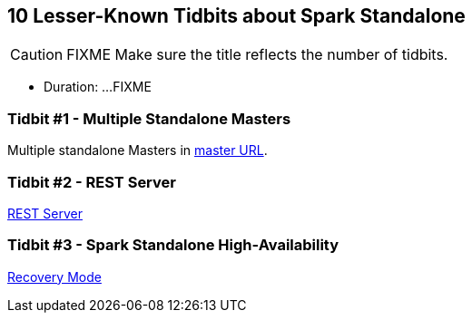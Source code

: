 == 10 Lesser-Known Tidbits about Spark Standalone

CAUTION: FIXME Make sure the title reflects the number of tidbits.

* Duration: ...FIXME

=== Tidbit #1 - Multiple Standalone Masters

Multiple standalone Masters in link:../spark-deployment-modes.adoc#master-urls[master URL].

=== Tidbit #2 - REST Server

link:../spark-standalone-master-operation.adoc#rest-server[REST Server]

=== Tidbit #3 - Spark Standalone High-Availability

link:../spark-standalone-master-operation.adoc#recovery-mode[Recovery Mode]
